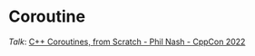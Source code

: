 * Coroutine
/Talk/: [[https://www.youtube.com/watch?v=EGqz7vmoKco][C++ Coroutines, from Scratch - Phil Nash - CppCon 2022]]
